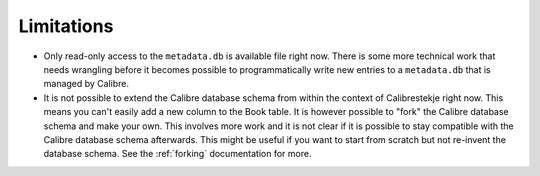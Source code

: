 .. _limitations:

***********
Limitations
***********

* Only read-only access to the ``metadata.db`` is available file right now.
  There is some more technical work that needs wrangling before it becomes
  possible to programmatically write new entries to a ``metadata.db`` that is
  managed by Calibre.

* It is not possible to extend the Calibre database schema from within the
  context of Calibrestekje right now. This means you can't easily add a new
  column to the Book table. It is however possible to "fork" the Calibre
  database schema and make your own. This involves more work and it is not
  clear if it is possible to stay compatible with the Calibre database schema
  afterwards. This might be useful if you want to start from scratch but not
  re-invent the database schema. See the :ref:`forking` documentation for more.
